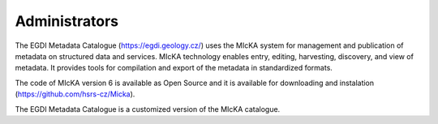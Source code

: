 =================
Administrators
=================

The EGDI Metadata Catalogue (https://egdi.geology.cz/) uses the MIcKA system for management and publication of metadata on structured data and services. MIcKA technology enables entry, editing, harvesting, discovery, and view of metadata. It provides tools for compilation and export of the metadata in standardized formats. 

The code of MIcKA version 6 is available as Open Source and it is available for downloading and instalation (https://github.com/hsrs-cz/Micka). 

The EGDI Metadata Catalogue is a customized version of the MIcKA catalogue.
